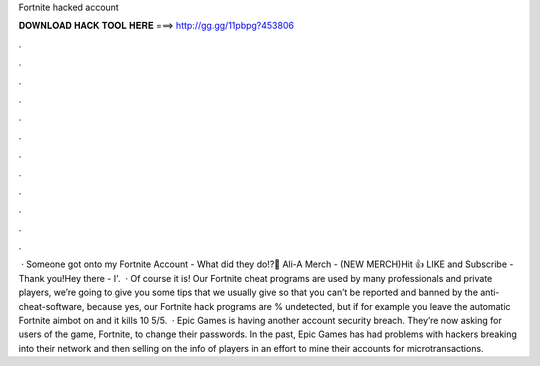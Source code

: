 Fortnite hacked account

𝐃𝐎𝐖𝐍𝐋𝐎𝐀𝐃 𝐇𝐀𝐂𝐊 𝐓𝐎𝐎𝐋 𝐇𝐄𝐑𝐄 ===> http://gg.gg/11pbpg?453806

.

.

.

.

.

.

.

.

.

.

.

.

 · Someone got onto my Fortnite Account - What did they do!?👕 Ali-A Merch -  (NEW MERCH)Hit 👍 LIKE and Subscribe - Thank you!Hey there - I'.  · Of course it is! Our Fortnite cheat programs are used by many professionals and private players, we’re going to give you some tips that we usually give so that you can’t be reported and banned by the anti-cheat-software, because yes, our Fortnite hack programs are % undetected, but if for example you leave the automatic Fortnite aimbot on and it kills 10 5/5.  · Epic Games is having another account security breach. They’re now asking for users of the game, Fortnite, to change their passwords. In the past, Epic Games has had problems with hackers breaking into their network and then selling on the info of players in an effort to mine their accounts for microtransactions.